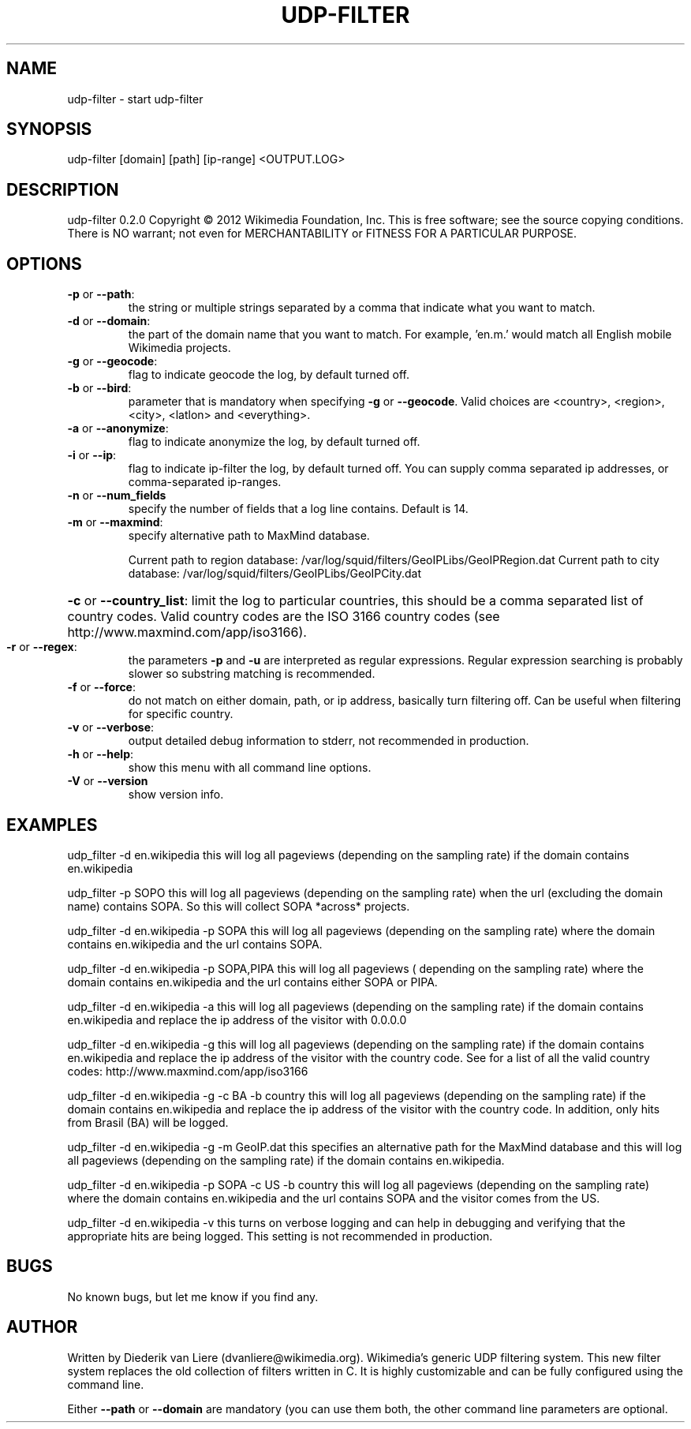 .\" DO NOT MODIFY THIS FILE!  It was generated by help2man 1.40.7.
.TH UDP-FILTER "1" "April 2012" "udp-filter V" "User Commands"
.SH NAME
udp-filter \- start udp-filter
.SH SYNOPSIS
udp-filter [domain] [path] [ip-range] <OUTPUT.LOG>
.SH DESCRIPTION
udp\-filter 0.2.0
Copyright \(co 2012 Wikimedia Foundation, Inc.
This is free software; see the source copying conditions. There is NO
warrant; not even for MERCHANTABILITY or FITNESS FOR A PARTICULAR PURPOSE.
.SH OPTIONS
.TP
\fB\-p\fR or \fB\-\-path\fR:
the string or multiple strings separated by a comma that indicate what you want to match.
.TP
\fB\-d\fR or \fB\-\-domain\fR:
the part of the domain name that you want to match. For example, 'en.m.' would match all English mobile Wikimedia projects.
.TP
\fB\-g\fR or \fB\-\-geocode\fR:
flag to indicate geocode the log, by default turned off.
.TP
\fB\-b\fR or \fB\-\-bird\fR:
parameter that is mandatory when specifying \fB\-g\fR or \fB\-\-geocode\fR. Valid choices are <country>, <region>, <city>, <latlon> and <everything>.
.TP
\fB\-a\fR or \fB\-\-anonymize\fR:
flag to indicate anonymize the log, by default turned off.
.TP
\fB\-i\fR or \fB\-\-ip\fR:
flag to indicate ip\-filter the log, by default turned off. You can supply comma separated ip addresses, or comma\-separated ip\-ranges.
.TP
\fB\-n\fR or \fB\-\-num_fields\fR
specify the number of fields that a log line contains. Default is 14.
.TP
\fB\-m\fR or \fB\-\-maxmind\fR:
specify alternative path to MaxMind database.
.IP
Current path to region database: /var/log/squid/filters/GeoIPLibs/GeoIPRegion.dat
Current path to city database: /var/log/squid/filters/GeoIPLibs/GeoIPCity.dat
.HP
\fB\-c\fR or \fB\-\-country_list\fR: limit the log to particular countries, this should be a comma separated list of country codes. Valid country codes are the ISO 3166 country codes (see http://www.maxmind.com/app/iso3166).
.TP
\fB\-r\fR or \fB\-\-regex\fR:
the parameters \fB\-p\fR and \fB\-u\fR are interpreted as regular expressions. Regular expression searching is probably slower so substring matching is recommended.
.TP
\fB\-f\fR or \fB\-\-force\fR:
do not match on either domain, path, or ip address, basically turn filtering off. Can be useful when filtering for specific country.
.TP
\fB\-v\fR or \fB\-\-verbose\fR:
output detailed debug information to stderr, not recommended in production.
.TP
\fB\-h\fR or \fB\-\-help\fR:
show this menu with all command line options.
.TP
\fB\-V\fR or \fB\-\-version\fR
show version info.
.SH EXAMPLES
udp_filter -d en.wikipedia this will log all pageviews (depending 
on the sampling rate) if the domain contains en.wikipedia
.P
udp_filter -p SOPO this will log all pageviews (depending 
on the sampling rate) when the url (excluding the domain name) contains SOPA.
So this will collect SOPA *across* projects.
.P
udp_filter -d en.wikipedia -p SOPA this will log all pageviews (depending 
on the sampling rate) where the domain contains en.wikipedia and the url 
contains SOPA.
.P
udp_filter -d en.wikipedia -p SOPA,PIPA this will log all pageviews (
depending on the sampling rate) where the domain contains en.wikipedia and the 
url contains either SOPA or PIPA.
.P
udp_filter -d en.wikipedia -a this will log all pageviews (depending 
on the sampling rate) if the domain contains en.wikipedia and replace the 
ip address of the visitor with 0.0.0.0
.P
udp_filter -d en.wikipedia -g this will log all pageviews (depending 
on the sampling rate) if the domain contains en.wikipedia and replace the 
ip address of the visitor with the country code. See for a list of all the 
valid country codes: http://www.maxmind.com/app/iso3166
.P
udp_filter -d en.wikipedia -g -c BA -b country this will log all pageviews (depending 
on the sampling rate) if the domain contains en.wikipedia and replace the ip 
address of the visitor with the country code. In addition, only hits from Brasil 
(BA) will be logged.
.P
udp_filter -d en.wikipedia -g -m GeoIP.dat this specifies an alternative path 
for the MaxMind database and this will log all pageviews (depending 
on the sampling rate) if the domain contains en.wikipedia.
.P
udp_filter -d en.wikipedia -p SOPA -c US -b country this will log all pageviews 
(depending on the sampling rate) where the domain contains en.wikipedia and 
the url contains SOPA and the visitor comes from the US. 
.P
udp_filter -d en.wikipedia -v this turns on verbose logging and can 
help in debugging and verifying that the appropriate hits are being logged.
This setting is not recommended in production.
.SH BUGS
No known bugs, but let me know if you find any.
.SH AUTHOR
Written by Diederik van Liere (dvanliere@wikimedia.org).
Wikimedia's generic UDP filtering system.
This new filter system replaces the old collection of filters written in C. It is highly customizable and can be fully configured using the command line.
.PP
Either \fB\-\-path\fR or \fB\-\-domain\fR are mandatory (you can use them both, the other command line parameters are optional.
